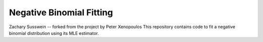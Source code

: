 Negative Binomial Fitting
========================
Zachary Susswein -- forked from the project by Peter Xenopoulos
This repository contains code to fit a negative binomial distribution using its MLE estimator.
